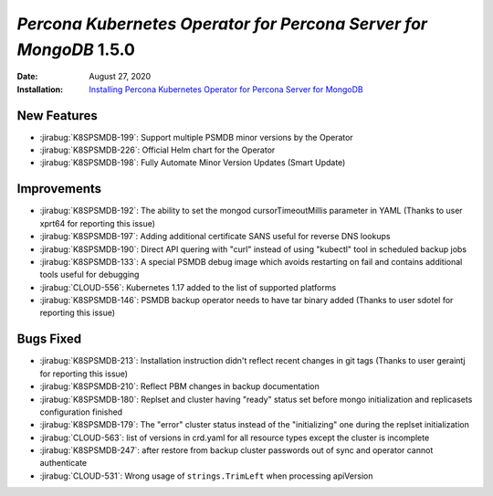 .. _K8SPSMDB-1.5.0:

================================================================================
*Percona Kubernetes Operator for Percona Server for MongoDB* 1.5.0
================================================================================

:Date: August 27, 2020
:Installation: `Installing Percona Kubernetes Operator for Percona Server for MongoDB <https://www.percona.com/doc/kubernetes-operator-for-psmongodb/index.html#installation>`_

New Features
================================================================================

* :jirabug:`K8SPSMDB-199`: Support multiple PSMDB minor versions by the Operator
* :jirabug:`K8SPSMDB-226`: Official Helm chart for the Operator
* :jirabug:`K8SPSMDB-198`: Fully Automate Minor Version Updates (Smart Update)

Improvements
================================================================================

* :jirabug:`K8SPSMDB-192`: The ability to set the mongod cursorTimeoutMillis parameter in YAML (Thanks to user xprt64 for reporting this issue)
* :jirabug:`K8SPSMDB-197`: Adding additional certificate SANS useful for reverse DNS lookups
* :jirabug:`K8SPSMDB-190`: Direct API quering with "curl" instead of using "kubectl" tool in scheduled backup jobs
* :jirabug:`K8SPSMDB-133`: A special PSMDB debug image which avoids restarting on fail and contains additional tools useful for debugging
* :jirabug:`CLOUD-556`: Kubernetes 1.17 added to the list of supported platforms
* :jirabug:`K8SPSMDB-146`: PSMDB backup operator needs to have tar binary added (Thanks to user sdotel for reporting this issue)

Bugs Fixed
================================================================================

* :jirabug:`K8SPSMDB-213`: Installation instruction didn't reflect recent changes in git tags (Thanks to user geraintj for reporting this issue)
* :jirabug:`K8SPSMDB-210`: Reflect PBM changes in backup documentation
* :jirabug:`K8SPSMDB-180`: Replset and cluster having "ready" status set before mongo initialization and replicasets configuration finished
* :jirabug:`K8SPSMDB-179`: The "error" cluster status instead of the "initializing" one during the replset initialization
* :jirabug:`CLOUD-563`: list of versions in crd.yaml for all resource types except the cluster is incomplete
* :jirabug:`K8SPSMDB-247`: after restore from backup cluster passwords out of sync and operator cannot authenticate
* :jirabug:`CLOUD-531`: Wrong usage of ``strings.TrimLeft`` when processing apiVersion


